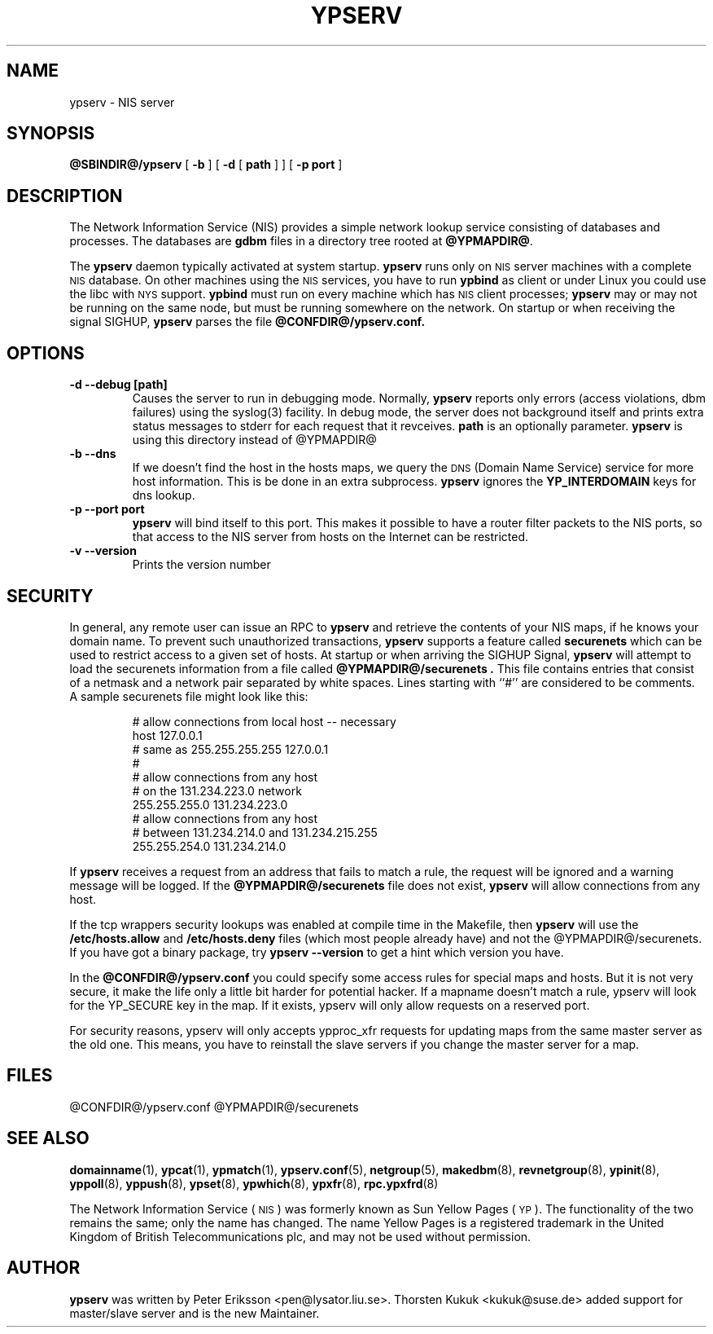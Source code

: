 .\" -*- nroff -*-
.TH YPSERV 8 "April 1997" "NYS YP Server" "Linux Reference Manual"
.SH NAME
ypserv \- NIS server
.SH SYNOPSIS
.B @SBINDIR@/ypserv
[
.B \-b
]
[
.B \-d
[
.B path
] ]
[
.B \-p port
]
.LP
.SH DESCRIPTION
.IX  "ypserv"  ""  "\fLypserv\fP \(em NIS server process"
.LP
The
Network Information Service (NIS)
provides a simple network lookup service
consisting of databases and processes.  The databases are
.B gdbm
files in a directory tree rooted at
.BR @YPMAPDIR@ .
.LP
The
.B ypserv
daemon typically activated at system startup.
.B ypserv
runs only on
.SM NIS
server machines with a complete
.SM NIS
database. On other machines using the
.SM NIS
services, you have to run
.B ypbind
as client or under Linux you could use the libc with
.SM NYS
support.
.B ypbind
must run on every machine which has
.SM NIS
client processes;
.B ypserv
may or may not be running on the same node,
but must be running somewhere
on the network. On startup or when receiving the signal SIGHUP,
.B ypserv
parses the file
.B @CONFDIR@/ypserv.conf.
.LP
.SH OPTIONS
.TP
.B "\-d" "\--debug" "[path]"
Causes the server to run in debugging mode. Normally,
.B ypserv
reports only errors (access violations, dbm failures)
using the syslog(3) facility. In debug mode, the server does not
background itself and prints extra status messages to stderr for
each request that it revceives.
.B path
is an optionally parameter.
.B ypserv
is using this directory instead of @YPMAPDIR@
.TP
.B "\-b" "\--dns"
If we doesn't find the host in the hosts maps, we query the
.SM DNS
(Domain Name Service) service for more host information. This
is be done in an extra subprocess.
.B ypserv
ignores the
.B YP_INTERDOMAIN
keys for dns lookup.
.TP
.B "\-p" "--port"  port
.B ypserv
will bind itself to this port.
This makes it possible to have a router filter packets
to the NIS ports, so that access to the NIS server from
hosts on the Internet can be restricted.
.TP
.B "\-v" "\--version"
Prints the version number
.SH SECURITY
In general, any remote user can issue an RPC to
.B ypserv
and retrieve the contents of your NIS maps, if he knows your
domain name. To prevent such unauthorized transactions,
.B ypserv
supports a feature called
.B securenets
which can be used to restrict access to a given set of hosts.
At startup or when arriving the SIGHUP Signal,
.B ypserv
will attempt to load the securenets information from a file
called
.B @YPMAPDIR@/securenets .
This file contains entries that consist of a netmask
and a network pair separated by white spaces.
Lines starting with ``#'' are considered to be comments.
.TP
A sample securenets file might look like this:

# allow connections from local host -- necessary
.br
host 127.0.0.1
.br
# same as 255.255.255.255 127.0.0.1
.br
#
.br
# allow connections from any host
.br
# on the 131.234.223.0 network
.br
255.255.255.0   131.234.223.0
.br
# allow connections from any host
.br
# between 131.234.214.0 and 131.234.215.255
.br
255.255.254.0   131.234.214.0
.LP
If
.B ypserv
receives a request from an address that fails to match a rule,
the request will be ignored and a warning message will be
logged. If the
.B @YPMAPDIR@/securenets
file does not exist,
.B ypserv
will allow connections from any host.
.LP
If the tcp wrappers security lookups was enabled at compile time in the
Makefile, then
.B ypserv
will use the
.B /etc/hosts.allow
and
.B /etc/hosts.deny
files (which most people already have) and not the
@YPMAPDIR@/securenets. If you have got a binary package, try
.B ypserv --version
to get a hint which version you have.

In the
.B @CONFDIR@/ypserv.conf
you could specify some access rules for special maps and hosts. But
it is not very secure, it make the life only a little bit harder
for potential hacker. If a mapname doesn't match a rule, ypserv will
look for the YP_SECURE key in the map. If it exists, ypserv will
only allow requests on a reserved port.

For security reasons, ypserv will only accepts ypproc_xfr requests for
updating maps from the same master server as the old one. This means,
you have to reinstall the slave servers if you change the master server
for a map.
.SH FILES
@CONFDIR@/ypserv.conf
@YPMAPDIR@/securenets
.SH "SEE ALSO"
.BR domainname (1),
.BR ypcat (1),
.BR ypmatch (1),
.BR ypserv.conf (5),
.BR netgroup (5),
.BR makedbm (8),
.BR revnetgroup (8),
.BR ypinit (8),
.BR yppoll (8),
.BR yppush (8),
.BR ypset (8),
.BR ypwhich (8),
.BR ypxfr (8),
.BR rpc.ypxfrd (8)
.LP
The Network Information Service
(\s-1NIS\s0)
was formerly known as Sun Yellow Pages
(\s-1YP\s0).
The functionality of the two remains the same;
only the name has changed.
The name Yellow Pages is a registered trademark in the United Kingdom
of British Telecommunications plc,
and may not be used without permission.
.SH AUTHOR
.B ypserv
was written by Peter Eriksson <pen@lysator.liu.se>.
Thorsten Kukuk <kukuk@suse.de> added support for master/slave
server and is the new Maintainer.
